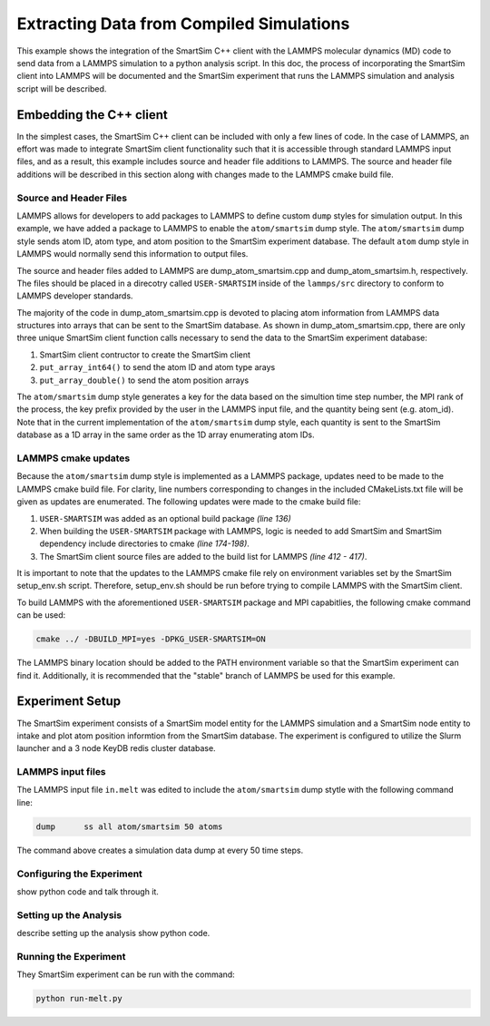 
*****************************************
Extracting Data from Compiled Simulations
*****************************************


This example shows the integration of the SmartSim C++ client with the
LAMMPS molecular dynamics (MD) code to send data from a LAMMPS simulation
to a python analysis script.  In this doc, the process of incorporating
the SmartSim client into LAMMPS will be documented and the SmartSim
experiment that runs the LAMMPS simulation and analysis script will be
described.

Embedding the C++ client
========================

In the simplest cases, the SmartSim C++ client can be included
with only a few lines of code.  In the case of LAMMPS, an effort
was made to integrate SmartSim client functionality such that
it is accessible through standard LAMMPS input files, and as a result,
this example includes source and header file additions to LAMMPS.
The source and header file additions will be described in this
section along with changes made to the LAMMPS cmake build file.

Source and Header Files
-----------------------

LAMMPS allows for developers to add packages to LAMMPS to define
custom ``dump`` styles for simulation output.  In this example,
we have added a package to LAMMPS to enable the
``atom/smartsim`` dump style.  The ``atom/smartsim`` dump style
sends atom ID, atom type, and atom position to the
SmartSim experiment database.  The default ``atom`` dump style
in LAMMPS would normally send this information to output
files.

The source and header files added to LAMMPS are
dump_atom_smartsim.cpp and dump_atom_smartsim.h, respectively.
The files should be placed in a direcotry called
``USER-SMARTSIM`` inside of the ``lammps/src`` directory to
conform to LAMMPS developer standards.

The majority of the code in dump_atom_smartsim.cpp
is devoted to placing atom information from
LAMMPS data structures into arrays that can be sent to
the SmartSim database.  As shown in dump_atom_smartsim.cpp,
there are only three unique SmartSim client function
calls necessary to send the data to the SmartSim experiment
database:

1) SmartSim client contructor to create the SmartSim client
2) ``put_array_int64()`` to send the atom ID and atom type arays
3) ``put_array_double()`` to send the atom position arrays

The ``atom/smartsim`` dump style generates a key for the
data based on the simultion time step number, the
MPI rank of the process, the key prefix provided
by the user in the LAMMPS input file, and the
quantity being sent (e.g. atom_id).  Note that in the
current implementation of the ``atom/smartsim`` dump
style, each quantity is sent to the SmartSim
database as a 1D array in the same order
as the 1D array enumerating atom IDs.

LAMMPS cmake updates
--------------------

Because the ``atom/smartsim`` dump style is implemented
as a LAMMPS package, updates need to be made to the
LAMMPS cmake build file.  For clarity, line numbers
corresponding to changes in the included
CMakeLists.txt file will be given as updates are
enumerated.  The following updates were made to
the cmake build file:

1) ``USER-SMARTSIM`` was added as an optional build package
   `(line 136)`
2) When building the ``USER-SMARTSIM`` package with LAMMPS,
   logic is needed to add SmartSim and SmartSim
   dependency include directories to cmake `(line 174-198)`.
3) The SmartSim client source files are added
   to the build list for LAMMPS `(line 412 - 417)`.

It is important to note that the updates to the LAMMPS
cmake file rely on environment variables set by
the SmartSim setup_env.sh script.  Therefore,
setup_env.sh should be run before trying to compile
LAMMPS with the SmartSim client.

To build LAMMPS with the aforementioned
``USER-SMARTSIM`` package and MPI capabitlies,
the following cmake command can be used:

.. code-block:: bash

   cmake ../ -DBUILD_MPI=yes -DPKG_USER-SMARTSIM=ON

The LAMMPS binary location should be added
to the PATH environment variable so that the
SmartSim experiment can find it.  Additionally,
it is recommended that the "stable" branch
of LAMMPS be used for this example.


Experiment Setup
================

The SmartSim experiment consists of a SmartSim model
entity for the LAMMPS simulation and a SmartSim node
entity to intake and plot atom position informtion
from the SmartSim database.  The experiment
is configured to utilize the Slurm launcher
and a 3 node KeyDB redis cluster database.

LAMMPS input files
--------------------------

The LAMMPS input file ``in.melt`` was edited
to include the ``atom/smartsim`` dump stytle with
the following command line:

.. code-block:: bash

   dump      ss all atom/smartsim 50 atoms

The command above creates a simulation data dump
at every 50 time steps.

Configuring the Experiment
--------------------------

show python code and talk through it.


Setting up the Analysis
-----------------------

describe setting up the analysis
show python code.


Running the Experiment
----------------------

They SmartSim experiment can be run with the
command:

.. code-block:: bash

   python run-melt.py
